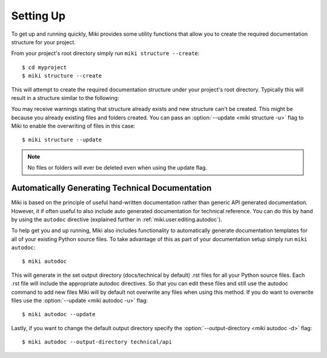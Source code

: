 .. highlight:: bash

.. _miki.user.setup:

Setting Up
===========

To get up and running quickly, Miki provides some utility functions that allow you to create the required 
documentation structure for your project.

From your project's root directory simply run ``miki structure --create``::

    $ cd myproject
    $ miki structure --create
    
This will attempt to create the required documentation structure under your project's root directory. Typically this
will result in a structure similar to the following:

.. image:: /static/structure.png


You may receive warnings stating that structure already exists and new structure can't be created. This might be
because you already existing files and folders created. You can pass an :option:`--update <miki structure -u>` flag to Miki to enable the 
overwriting of files in this case::

    $ miki structure --update

.. note::
    
    No files or folders will ever be deleted even when using the update flag. 
    
    
Automatically Generating Technical Documentation
-------------------------------------------------

Miki is based on the principle of useful hand-written documentation rather than generic API generated documentation.
However, it if often useful to also include auto generated documentation for technical reference. You can
do this by hand by using the ``autodoc`` directive (explained further in :ref:`miki.user.editing.autodoc`). 

To help get you and up running, Miki also includes functionality to automatically generate documentation templates for 
all of your existing Python source files. To take advantage of this as part of your documentation setup simply run
``miki autodoc``::
 
    $ miki autodoc
 
This will generate in the set output directory (docs/technical by default) .rst files for all your Python source files.
Each .rst file will include the appropriate autodoc directives. So that you can edit these files and still use the autodoc
command to add new files Miki will by default not overwrite any files when using this method. If you do want to overwrite
files use the :option:`--update <miki autodoc -u>` flag::

    $ miki autodoc --update
    
Lastly, if you want to change the default output directory specify the :option:`--output-directory <miki autodoc -d>` flag::

    $ miki autodoc --output-directory technical/api
    
